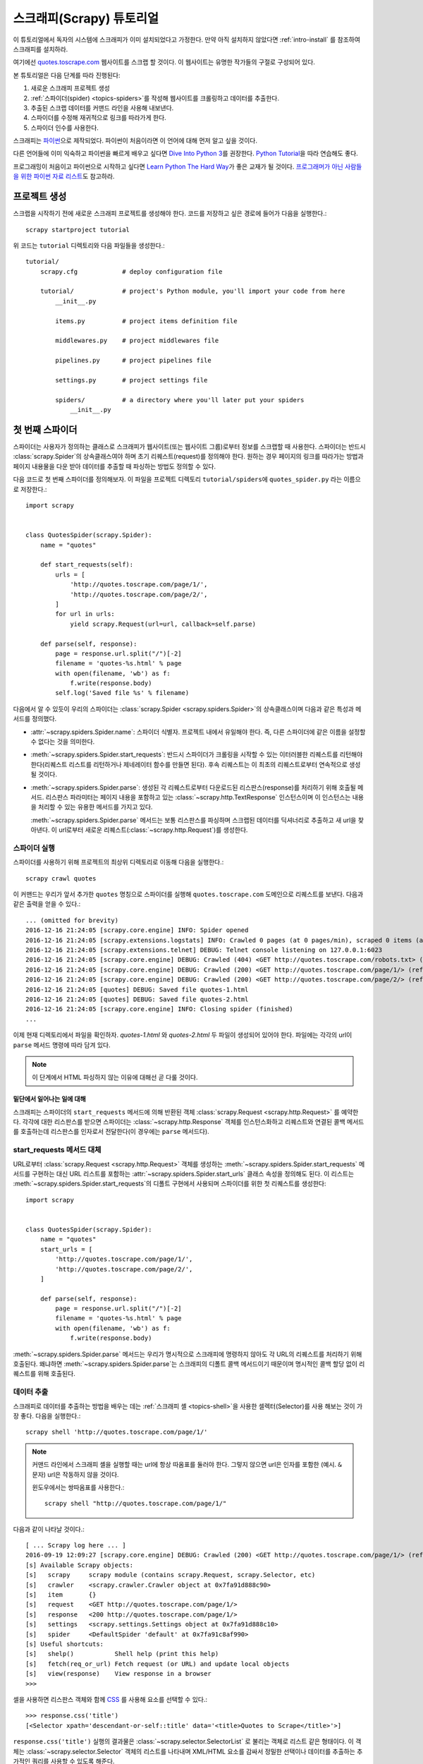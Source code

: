 .. _intro-tutorial:

=============================
스크래피(Scrapy) 튜토리얼
=============================

이 튜토리얼에서 독자의 시스템에 스크래피가 이미 설치되었다고 가정한다.
만약 아직 설치하지 않았다면 :ref:`intro-install` 를 참조하여 스크래피를 설치하라.

여기에선 `quotes.toscrape.com <http://quotes.toscrape.com/>`_ 웹사이트를 스크랩 할 것이다.
이 웹사이트는 유명한 작가들의 구절로 구성되어 있다.

본 튜토리얼은 다음 단계를 따라 진행된다:

1. 새로운 스크래피 프로젝트 생성
2. :ref:`스파이더(spider) <topics-spiders>`\ 를 작성해 웹사이트를 크롤링하고 데이터를 추출한다.
3. 추출된 스크랩 데이터를 커맨드 라인을 사용해 내보낸다.
4. 스파이더를 수정해 재귀적으로 링크를 따라가게 한다.
5. 스파이더 인수를 사용한다.


스크래피는 `파이썬`_\ 으로 제작되었다. 파이썬이 처음이라면 이 언어에 대해 먼저 알고 싶을 것이다.

다른 언어들에 이미 익숙하고 파이썬을 빠르게 배우고 싶다면 `Dive Into Python 3`_\ 를 권장한다.
`Python Tutorial`_\ 을 따라 연습해도 좋다.

프로그래밍이 처음이고 파이썬으로 시작하고 싶다면 `Learn Python The Hard Way`_\ 가 좋은 교재가 될 것이다.
`프로그래머가 아닌 사람들을 위한 파이썬 자료 리스트`_\ 도 참고하라.

.. _파이썬: https://www.python.org/
.. _프로그래머가 아닌 사람들을 위한 파이썬 자료 리스트: https://wiki.python.org/moin/BeginnersGuide/NonProgrammers
.. _Dive Into Python 3: http://www.diveintopython3.net
.. _Python Tutorial: https://docs.python.org/3/tutorial
.. _Learn Python The Hard Way: http://learnpythonthehardway.org/book/


프로젝트 생성
==================

스크랩을 시작하기 전에 새로운 스크래피 프로젝트를 생성해야 한다.
코드를 저장하고 싶은 경로에 들어가 다음을 실행한다.::

    scrapy startproject tutorial

위 코드는 ``tutorial`` 디렉토리와 다음 파일들을 생성한다.::

    tutorial/
        scrapy.cfg            # deploy configuration file

        tutorial/             # project's Python module, you'll import your code from here
            __init__.py

            items.py          # project items definition file

            middlewares.py    # project middlewares file

            pipelines.py      # project pipelines file

            settings.py       # project settings file

            spiders/          # a directory where you'll later put your spiders
                __init__.py


첫 번째 스파이더
=======================

스파이더는 사용자가 정의하는 클래스로 스크래피가 웹사이트(또는 웹사이트 그룹)로부터 정보를 스크랩할 때 사용한다.
스파이더는 반드시 :class:`scrapy.Spider`\ 의 상속클래스여야 하며 초기 리퀘스트(request)를 정의해야 한다.
원하는 경우 페이지의 링크를 따라가는 방법과 페이지 내용물을 다운 받아 데이터를 추출할 때 파싱하는 방법도 정의할 수 있다.

다음 코드로 첫 번째 스파이더를 정의해보자.
이 파일을 프로젝트 디렉토리 ``tutorial/spiders``\ 에 ``quotes_spider.py``
라는 이름으로 저장한다.::

    import scrapy


    class QuotesSpider(scrapy.Spider):
        name = "quotes"

        def start_requests(self):
            urls = [
                'http://quotes.toscrape.com/page/1/',
                'http://quotes.toscrape.com/page/2/',
            ]
            for url in urls:
                yield scrapy.Request(url=url, callback=self.parse)

        def parse(self, response):
            page = response.url.split("/")[-2]
            filename = 'quotes-%s.html' % page
            with open(filename, 'wb') as f:
                f.write(response.body)
            self.log('Saved file %s' % filename)


다음에서 알 수 있듯이 우리의 스파이더는 :class:`scrapy.Spider <scrapy.spiders.Spider>`\ 의
상속클래스이며 다음과 같은 특성과 메서드를 정의했다.

* :attr:`~scrapy.spiders.Spider.name`: 스파이더 식별자.
  프로젝트 내에서 유일해야 한다. 즉, 다른 스파이더에 같은 이름을 설정할 수 없다는
  것을 의미한다.

* :meth:`~scrapy.spiders.Spider.start_requests`: 반드시 스파이더가 크롤링을 시작할 수 있는
  이터러블한 리퀘스트를 리턴해야 한다(리퀘스트 리스트를 리턴하거나 제네레이터 함수를 만들면 된다).
  후속 리퀘스트는 이 최초의 리퀘스트로부터 연속적으로 생성될 것이다.

* :meth:`~scrapy.spiders.Spider.parse`: 생성된 각 리퀘스트로부터 다운로드된 리스판스(response)를 처리하기 위해
  호출될 메서드. 리스판스 파라미터는 페이지 내용을 포함하고 있는 :class:`~scrapy.http.TextResponse` 인스턴스이며
  이 인스턴스는 내용을 처리할 수 있는 유용한 메서드를 가지고 있다.

  :meth:`~scrapy.spiders.Spider.parse` 메서드는 보통 리스판스를 파싱하며
  스크랩된 데이터를 딕셔너리로 추출하고 새 url을 찾아낸다.
  이 url로부터 새로운 리퀘스트(:class:`~scrapy.http.Request`)를 생성한다.

스파이더 실행
-----------------------

스파이더를 사용하기 위해 프로젝트의 최상위 디렉토리로 이동해 다음을 실행한다.::

   scrapy crawl quotes

이 커맨드는 우리가 앞서 추가한 ``quotes`` 명칭으로 스파이더를 실행해 ``quotes.toscrape.com`` 도메인으로 리퀘스트를 보낸다.
다음과 같은 출력을 얻을 수 있다.::

    ... (omitted for brevity)
    2016-12-16 21:24:05 [scrapy.core.engine] INFO: Spider opened
    2016-12-16 21:24:05 [scrapy.extensions.logstats] INFO: Crawled 0 pages (at 0 pages/min), scraped 0 items (at 0 items/min)
    2016-12-16 21:24:05 [scrapy.extensions.telnet] DEBUG: Telnet console listening on 127.0.0.1:6023
    2016-12-16 21:24:05 [scrapy.core.engine] DEBUG: Crawled (404) <GET http://quotes.toscrape.com/robots.txt> (referer: None)
    2016-12-16 21:24:05 [scrapy.core.engine] DEBUG: Crawled (200) <GET http://quotes.toscrape.com/page/1/> (referer: None)
    2016-12-16 21:24:05 [scrapy.core.engine] DEBUG: Crawled (200) <GET http://quotes.toscrape.com/page/2/> (referer: None)
    2016-12-16 21:24:05 [quotes] DEBUG: Saved file quotes-1.html
    2016-12-16 21:24:05 [quotes] DEBUG: Saved file quotes-2.html
    2016-12-16 21:24:05 [scrapy.core.engine] INFO: Closing spider (finished)
    ...

이제 현재 디렉토리에서 파일을 확인하자. *quotes-1.html* 와 *quotes-2.html* 두 파일이 생성되어 있어야 한다.
파일에는 각각의 url이 ``parse`` 메서드 명령에 따라 담겨 있다.

.. note:: 이 단계에서 HTML 파싱하지 않는 이유에 대해선 곧 다룰 것이다.


밑단에서 일어나는 일에 대해
^^^^^^^^^^^^^^^^^^^^^^^^^^^^^^^^^^

스크래피는 스파이더의 ``start_requests`` 메서드에 의해 반환된 객체 :class:`scrapy.Request <scrapy.http.Request>` 를 예약한다.
각각에 대한 리스판스를 받으면 스파이더는 :class:`~scrapy.http.Response` 객체를 인스턴스화하고
리퀘스트와 연결된 콜백 메서드를 호출하는데 리스판스를 인자로서 전달한다(이 경우에는 ``parse`` 메서드다).


start_requests 메서드 대체
---------------------------------------
URL로부터 :class:`scrapy.Request <scrapy.http.Request>` 객체를 생성하는 :meth:`~scrapy.spiders.Spider.start_requests`
메서드를 구현하는 대신 URL 리스트를 포함하는 :attr:`~scrapy.spiders.Spider.start_urls` 클래스 속성을 정의해도 된다.
이 리스트는 :meth:`~scrapy.spiders.Spider.start_requests`\ 의 디폴트 구현에서 사용되며 스파이더를 위한 첫 리퀘스트를 생성한다::

    import scrapy


    class QuotesSpider(scrapy.Spider):
        name = "quotes"
        start_urls = [
            'http://quotes.toscrape.com/page/1/',
            'http://quotes.toscrape.com/page/2/',
        ]

        def parse(self, response):
            page = response.url.split("/")[-2]
            filename = 'quotes-%s.html' % page
            with open(filename, 'wb') as f:
                f.write(response.body)

:meth:`~scrapy.spiders.Spider.parse` 메서드는 우리가 명시적으로 스크래피에 명령하지 않아도
각 URL의 리퀘스트를 처리하기 위해 호출된다.
왜냐하면 :meth:`~scrapy.spiders.Spider.parse`\ 는 스크래피의 디폴트 콜백 메서드이기 때문이며
명시적인 콜백 할당 없이 리퀘스트를 위해 호출된다.


데이터 추출
---------------

스크래피로 데이터를 추출하는 방법을 배우는 데는 :ref:`스크래피 셸 <topics-shell>`\ 을 사용한 셀렉터(Selector)를
사용 해보는 것이 가장 좋다.
다음을 실행한다.::

    scrapy shell 'http://quotes.toscrape.com/page/1/'

.. note::

   커맨드 라인에서 스크래피 셸을 실행할 때는 url에 항상 따옴표를 둘러야 한다.
   그렇지 않으면 url은 인자를 포함한 (예시. ``&`` 문자) url은 작동하지 않을 것이다.

   윈도우에서는 쌍따옴표를 사용한다.::

       scrapy shell "http://quotes.toscrape.com/page/1/"

다음과 같이 나타날 것이다.::

    [ ... Scrapy log here ... ]
    2016-09-19 12:09:27 [scrapy.core.engine] DEBUG: Crawled (200) <GET http://quotes.toscrape.com/page/1/> (referer: None)
    [s] Available Scrapy objects:
    [s]   scrapy     scrapy module (contains scrapy.Request, scrapy.Selector, etc)
    [s]   crawler    <scrapy.crawler.Crawler object at 0x7fa91d888c90>
    [s]   item       {}
    [s]   request    <GET http://quotes.toscrape.com/page/1/>
    [s]   response   <200 http://quotes.toscrape.com/page/1/>
    [s]   settings   <scrapy.settings.Settings object at 0x7fa91d888c10>
    [s]   spider     <DefaultSpider 'default' at 0x7fa91c8af990>
    [s] Useful shortcuts:
    [s]   shelp()           Shell help (print this help)
    [s]   fetch(req_or_url) Fetch request (or URL) and update local objects
    [s]   view(response)    View response in a browser
    >>>

셀을 사용하면 리스판스 객체와 함께 `CSS`_ 를 사용해 요소를 선택할 수 있다.::

    >>> response.css('title')
    [<Selector xpath='descendant-or-self::title' data='<title>Quotes to Scrape</title>'>]

``response.css('title')`` 실행의 결과물은 :class:`~scrapy.selector.SelectorList` 로 불리는 객체로 리스트 같은
형태이다. 이 객체는 :class:`~scrapy.selector.Selector` 객체의 리스트를 나타내며
XML/HTML 요소를 감싸서 정밀한 선택이나 데이터를 추출하는 추가적인 쿼리를 사용할 수 있도록 해준다.

위의 ``title``\ 로부터 텍스트를 추출하기 위해 다음을 실행한다.::

    >>> response.css('title::text').extract()
    ['Quotes to Scrape']

여기서 알아야 할 것은 두가지이다. 먼저 CSS 쿼리에 ``::text``\ 를 추가했으며
이는 ``<title>`` 요소로부터 텍스트 요소만 선택함을 의미한다.
``::text`` 를 명시하지 않으면 title 요소 전체를 가져와 태그까지 포함하게 된다.::

    >>> response.css('title').extract()
    ['<title>Quotes to Scrape</title>']

다음은 ``.extract()`` 를 호출한 결과물이 리스트라는 것이다.
이는 우리가 :class:`~scrapy.selector.SelectorList` 의 인스턴스를 처리하고 있기 때문이다.
이번 예시처럼 첫번째 결과만을 원하면 다음을 실행한다.::

    >>> response.css('title::text').extract_first()
    'Quotes to Scrape'

다음 코드로 대체할 수 있다.::

    >>> response.css('title::text')[0].extract()
    'Quotes to Scrape'

``.extract_first()``\ 를 사용하면 ``IndexError``\ 를 피할 수 있다.
선택에 대응하는 요소를 찾지 못하면 ``None``\ 을 출력한다.

여기서 알아야 할 것이 있다. 대부분의 스크래핑 코드의 경우,
사람들은 일부분이 스크랩에 실패하더라도 최소한 **일정** 데이터를 얻을 수 있도록
페이지에서 찾을 수 없는 것들로 인해 발생하는 에러에 대해 코드가 탄력적으로 대응하기를 바랄 것이다.

:meth:`~scrapy.selector.Selector.extract`, :meth:`~scrapy.selector.SelectorList.extract_first`
메서드에 더해 :meth:`~scrapy.selector.Selector.re` 메서드로 정규 표현식을 사용한 추출을 할 수 있다.::

    >>> response.css('title::text').re(r'Quotes.*')
    ['Quotes to Scrape']
    >>> response.css('title::text').re(r'Q\w+')
    ['Quotes']
    >>> response.css('title::text').re(r'(\w+) to (\w+)')
    ['Quotes', 'Scrape']

적절한 CSS 셀렉터를 찾기 위해서 ``view(response)``\ 를 사용해 웹 브라우저의 셸에서 리스판스 페이지를 여는
것도 유용하다. 브라우저의 개발자 도구나 Firebug와 같은 확장을 사용해도 된다.
(:ref:`topics-firebug`\ 와 :ref:`topics-firefox`\ 를 참고하라.)

`Selector Gadget`_ 은 시각적으로 요소를 선택하고 이에 해당하는 CSS 셀렉터를 찾는 도구로
대부분의 브라우저에서 작동하는 훌륭한 도구이다.

.. _regular expressions: https://docs.python.org/3/library/re.html
.. _Selector Gadget: http://selectorgadget.com/


XPath: 간략한 소개
^^^^^^^^^^^^^^^^^^^^^^^^^^

스크래피 셀렉터는 `CSS`_\ 뿐 아니라 `XPath`_\ 표현식도 지원한다.::

    >>> response.xpath('//title')
    [<Selector xpath='//title' data='<title>Quotes to Scrape</title>'>]
    >>> response.xpath('//title/text()').extract_first()
    'Quotes to Scrape'

XPath 표현식은 아주 강력하며 스크래피 셀렉터의 기본이다.
사실 CSS 셀렉터는 밑단에서 XPath로 변환된다.
셸 내부 셀렉터 객체의 텍스트 표현을 자세히 보면 이를 알 수 있다.

CSS 셀렉터만큼 인기가 있지는 않지만 XPath 표현식은 구조를 탐색할 뿐 아니라
내용까지 보기 때문에 더 강력한 성능을 가지고 있다.
XPath 를 사용하면 *"Next Page" 를 포함하는 링크* 같은 것들을 선택할 수 있다.
이러한 기능들로 인해서 XPath는 스크랩 작업에 적합하며, 그래서
이미 CSS 셀렉터에 대해 알고 있더라도 XPath에 대해 공부하는 것을 권장한다.
스크랩을 훨씬 쉽게 할 수 있을 것이다.

이 문서에서 XPath에 대해 자세히 다루진 않지만 :ref:`스크래피 셀렉터로 XPath 사용하기 <topics-selectors>`\
에서 더 많은 정보를 얻을 수 있다.
XPath 에 더 대해 배우고 싶다면 `예시를 통해 배우는 XPath 튜토리얼 <http://zvon.org/comp/r/tut-XPath_1.html>`_\ 과
`"how to think in XPath" <http://plasmasturm.org/log/xpath101/>`_ 를 추천한다.

.. _XPath: https://www.w3.org/TR/xpath
.. _CSS: https://www.w3.org/TR/selectors

인용구와 작가 추출
^^^^^^^^^^^^^^^^^^^^^^^^^^^^^

이제 선택과 추출에 대해 조금 알게 되었으므로, 웹페이지에서 인용구를 추출하는 코드를 작성해서
스파이더를 완성시키자.

http://quotes.toscrape.com\ 의 인용구는 각각 다음과 같은 HTML 요소로 나타난다:

.. code-block:: html

    <div class="quote">
        <span class="text">“The world as we have created it is a process of our
        thinking. It cannot be changed without changing our thinking.”</span>
        <span>
            by <small class="author">Albert Einstein</small>
            <a href="/author/Albert-Einstein">(about)</a>
        </span>
        <div class="tags">
            Tags:
            <a class="tag" href="/tag/change/page/1/">change</a>
            <a class="tag" href="/tag/deep-thoughts/page/1/">deep-thoughts</a>
            <a class="tag" href="/tag/thinking/page/1/">thinking</a>
            <a class="tag" href="/tag/world/page/1/">world</a>
        </div>
    </div>

스크래피 셸을 열고 원하는 데이터를 추출하는 방법을 알아보자::

    $ scrapy shell 'http://quotes.toscrape.com'

인용구 HTML 요소의 셀렉터 리스트를 다음과 같이 얻는다::

    >>> response.css("div.quote")

위의 쿼리로부터 반환된 각각의 셀렉터에서 하위 요소에 대한 쿼리를 더 실행할 수 있다.
첫번째 셀렉터를 변수에 할당해 특정 인용구에 CSS 셀렉터를 바로 실행할 수 있게 하자::

    >>> quote = response.css("div.quote")[0]

방금 생성된 ``quote``\ 객체를 사용해 인용구로부터 ``title``, ``author``, ``tags``\ 를 추출해 보자::

    >>> title = quote.css("span.text::text").extract_first()
    >>> title
    '“The world as we have created it is a process of our thinking. It cannot be changed without changing our thinking.”'
    >>> author = quote.css("small.author::text").extract_first()
    >>> author
    'Albert Einstein'

태그가 문자열 리스트이기 때문에 ``.extract()`` 메서드를 사용해 모두 얻을 수 있다::

    >>> tags = quote.css("div.tags a.tag::text").extract()
    >>> tags
    ['change', 'deep-thoughts', 'thinking', 'world']

각각의 인용구를 추출하는 법을 알았으므로 이제 모든 인용구 요소에 대해 반복해서 파이썬 딕셔너리로 넣을 수 있다::

    >>> for quote in response.css("div.quote"):
    ...     text = quote.css("span.text::text").extract_first()
    ...     author = quote.css("small.author::text").extract_first()
    ...     tags = quote.css("div.tags a.tag::text").extract()
    ...     print(dict(text=text, author=author, tags=tags))
    {'tags': ['change', 'deep-thoughts', 'thinking', 'world'], 'author': 'Albert Einstein', 'text': '“The world as we have created it is a process of our thinking. It cannot be changed without changing our thinking.”'}
    {'tags': ['abilities', 'choices'], 'author': 'J.K. Rowling', 'text': '“It is our choices, Harry, that show what we truly are, far more than our abilities.”'}
        ... a few more of these, omitted for brevity
    >>>

스파이더에서 데이터 추출
-----------------------------

다시 스파이더로 돌아가 보자. 지금까지는 특정 데이터를 추출하진 않고 전체 HTML 페이지를 로컬 파일로 저장했다.
위의 추출 로직을 통합해 스파이더에 통합해 보자.

스크래피 스파이더는 보통 페이지로부터 추출된 데이터를 담고 있는 다수의 딕셔너리를 생성한다.
이를 위해 콜백에서 ``yield`` 파이썬 키워드를 사용한다. 다음과 코드와 같다::

    import scrapy


    class QuotesSpider(scrapy.Spider):
        name = "quotes"
        start_urls = [
            'http://quotes.toscrape.com/page/1/',
            'http://quotes.toscrape.com/page/2/',
        ]

        def parse(self, response):
            for quote in response.css('div.quote'):
                yield {
                    'text': quote.css('span.text::text').extract_first(),
                    'author': quote.css('small.author::text').extract_first(),
                    'tags': quote.css('div.tags a.tag::text').extract(),
                }

이 스파이더를 실행하면 추출된 데이터와 로그를 출력한다.::

    2016-09-19 18:57:19 [scrapy.core.scraper] DEBUG: Scraped from <200 http://quotes.toscrape.com/page/1/>
    {'tags': ['life', 'love'], 'author': 'André Gide', 'text': '“It is better to be hated for what you are than to be loved for what you are not.”'}
    2016-09-19 18:57:19 [scrapy.core.scraper] DEBUG: Scraped from <200 http://quotes.toscrape.com/page/1/>
    {'tags': ['edison', 'failure', 'inspirational', 'paraphrased'], 'author': 'Thomas A. Edison', 'text': "“I have not failed. I've just found 10,000 ways that won't work.”"}


.. _storing-data:

스크랩 된 데이터 저장
========================

스크랩 된 데이터를 저장하는 가장 간단한 방법은 아래의 커맨드를 사용하여
:ref:`Feed exports <topics-feed-exports>`\ 를 이용하는 것이다::

    scrapy crawl quotes -o quotes.json

위 커맨드는 모든 스크랩된 항목을 `JSON`_\ 형식으로 나열한 ``quotes.json`` 파일을 생성한다.

역사적인 이유로 스크래피는 내용을 덮어쓰지 않고 주어진 파일에 내용을 추가한다.
이로 인해 파일을 제거하지 않고 위 커맨드를 두 번 실행하면 손상된 JSON 파일이 된다.

`JSON Lines`_\ 과 같은 다른 형식을 사용할 수도 있다::

    scrapy crawl quotes -o quotes.jl

`JSON Lines`_ 형식은 stream_like하기 때문에 새로운 기록을 쉽게 추가할 수 있어서 유용하다.
두 번 실행했을 때 JSON과 같은 문제가 발생하지 않는다.
각각의 기록은 다른 라인에 기록되기 때문에 모든 것을 메모리에 맞추지 않아도 큰 파일을 처리할 수 있고,
커맨드라인에서 그런 작업을 할수 있게 돕는 `JQ`_\ 라는 툴도 있다.

이번 튜토리얼과 같이 작은 프로젝트에서는 필요하지 않지만
스크랩된 항목으로 보다 복잡한 일을 수행하고 싶으면 :ref:`Item Pipeline <topics-item-pipeline>`\ 를
작성하라. 아이템 파이프라인을 위한 placeholder 파일은 프로젝트가 생성될 때
``tutorial/pipelines.py``\ 에 세팅되어 있다.
스크랩된 항목들을 저장만 하고 싶다면 아이템 파이프라인을 사용하지 않아도 된다.

.. _JSON Lines: http://jsonlines.org
.. _JQ: https://stedolan.github.io/jq


링크 따라가기
====================

http://quotes.toscrape.com\ 의 처음 두 페이지로부터 스크랩하는 대신 모든 페이지로부터 인용구를 얻고 싶다고 헤보자.

페이지로부터 데이터를 추출하는 방법은 알고 있으므로 페이지에서 링크를 따라가는 방법을 알아보자.

첫 번째는 따라가려고 하는 페이지로 향하는 링크를 추출하는 것이다.
페이지를 조사해보면 아래의 마크업으로 표시된 다음 페이지로 가는 링크가 있는 것을
볼 수 있다:

.. code-block:: html

    <ul class="pager">
        <li class="next">
            <a href="/page/2/">Next <span aria-hidden="true">&rarr;</span></a>
        </li>
    </ul>

셸에서 링크를 추출해보자.::

    >>> response.css('li.next a').extract_first()
    '<a href="/page/2/">Next <span aria-hidden="true">→</span></a>'

앵커 요소를 얻었지만 ``href`` 속성이 필요하다. 이를 위해 스크래피는 다음과 같이 속성 컨텐츠를 선택할 수 있는
CSS 확장을 지원한다::

    >>> response.css('li.next a::attr(href)').extract_first()
    '/page/2/'

재귀적으로 다음페이지 링크를 따라가고 데이터를 추출하는 수정된 스파이더를 보자::

    import scrapy


    class QuotesSpider(scrapy.Spider):
        name = "quotes"
        start_urls = [
            'http://quotes.toscrape.com/page/1/',
        ]

        def parse(self, response):
            for quote in response.css('div.quote'):
                yield {
                    'text': quote.css('span.text::text').extract_first(),
                    'author': quote.css('small.author::text').extract_first(),
                    'tags': quote.css('div.tags a.tag::text').extract(),
                }

            next_page = response.css('li.next a::attr(href)').extract_first()
            if next_page is not None:
                next_page = response.urljoin(next_page)
                yield scrapy.Request(next_page, callback=self.parse)


데이터를 추출한 후에 ``parse()`` 메서드는 다음 페이지 링크를 찾고
:meth:`~scrapy.http.Response.urljoin` 메서드를 사용해 (링크가 상대적일 수 있기 때문에) 절대 URL을 생성하고
다음 페이지를 위한 새로운 리퀘스트를 생산하고, 자기 자신을 콜백으로 등록해 다음 페이지의 데이터를 추출하고
그런 식으로 모든 페이지를 크롤링한다.

여기서 본 것이 스크래피가 링크를 따라가는 메카니즘이다:
콜백 메서드에서 리퀘스트를 생성할 때 스크래피는 리퀘스트가 보내지도록 예약하고
리퀘스트가 끝났을 때 실행되도록 콜백 메서드를 등록한다.

이 방법을 사용하면 지정한 규칙대로 링크를 따라가는 복잡한 크롤러를 만들고
방문한 페이지에 따라 다양한 종류의 데이터를 추출할 수 있다.

이번 예에서는 다음 페이지를 찾을 수 없을 때까지 다음 페이지를 따라가는 루프를 만들었다 --
이는 번호 표시줄이 있는 블로그, 포럼 등의 사이트를 크롤링하는데 유용하다.


.. _response-follow-example:

리퀘스트 생성 지름길
--------------------------------

리퀘스트 객체를 생성하는 쉬운 방법으로 :meth:`response.follow <scrapy.http.TextResponse.follow>`\ 를 사용할
수 있다::

    import scrapy


    class QuotesSpider(scrapy.Spider):
        name = "quotes"
        start_urls = [
            'http://quotes.toscrape.com/page/1/',
        ]

        def parse(self, response):
            for quote in response.css('div.quote'):
                yield {
                    'text': quote.css('span.text::text').extract_first(),
                    'author': quote.css('span small::text').extract_first(),
                    'tags': quote.css('div.tags a.tag::text').extract(),
                }

            next_page = response.css('li.next a::attr(href)').extract_first()
            if next_page is not None:
                yield response.follow(next_page, callback=self.parse)

scrapy.Request\ 와 달리 ``response.follow``\ 는 상대 URL을 지원하므로
urljoin을 호출하지 않아도 된다.
하지만 여전히 Request 인스턴스를 반환해야 한다.
``response.follow``\ 가 Request 인스턴스를 반환하도록 되어 있다는 점에 주의한다.


``response.follow``\ 에는 문자열 대신 셀렉터를 넣을수도 있다.
이 셀렉터는 필요한 속성을 추출해야 한다::

    for href in response.css('li.next a::attr(href)'):
        yield response.follow(href, callback=self.parse)

``<a>`` 요소의 경우에는 ``response.follow``\ 가 요소의 href 인자를 자동으로 사용하므로
코드가 다음처럼 간결해진다::

    for a in response.css('li.next a'):
        yield response.follow(a, callback=self.parse)

.. note::

    ``response.follow(response.css('li.next a'))``\ 는 유효하지 않다.
    ``response.css``\ 는 단일 셀렉터가 아니라 모든 결과에 대한 셀렉터를 포함하는 리스트 형태의
    객체를 반환하기 때문이다. 위 예시에 있는 ``for`` 루프나
    ``response.follow(response.css('li.next a')[0])``\ 는 문제가 없다.

추가 예제와 패턴
--------------------------

다음 스파이더는 콜백과 링크 따라가기를 보여주는 또 다른 스파이더다.
이번에는 저자 정보를 스크랩한다::

    import scrapy


    class AuthorSpider(scrapy.Spider):
        name = 'author'

        start_urls = ['http://quotes.toscrape.com/']

        def parse(self, response):
            # follow links to author pages
            for href in response.css('.author + a::attr(href)'):
                yield response.follow(href, self.parse_author)

            # follow pagination links
            for href in response.css('li.next a::attr(href)'):
                yield response.follow(href, self.parse)

        def parse_author(self, response):
            def extract_with_css(query):
                return response.css(query).extract_first().strip()

            yield {
                'name': extract_with_css('h3.author-title::text'),
                'birthdate': extract_with_css('.author-born-date::text'),
                'bio': extract_with_css('.author-description::text'),
            }

이 스파이더는 메인 페이지에서 시작해 작가 페이지로의 모든 링크를 따라간다.
이 과정에서 매번 ``parse_author`` 콜백을 호출하고 앞서 본 것과 같이 ``parse`` 콜백으로
번호줄 링크까지 따라간다.

여기서 우리는 콜백을 위치 인자로서 ``response.follow``\ 로 보내 코드를 간결하게 했다.
이 방법은 ``scrapy.Request``\ 에서도 사용할 수 있다.

``parse_author`` 콜백은 CSS 쿼리로부터의 데이터를 정리하고 추출하는 헬퍼 함수를 정의하며
저자 정보가 담긴 파이썬 딕셔너리를 생산한다.

이 스파이더의 흥미로운 점은 동일한 작가의 인용구가 여러개 있다고 해도 작가 페이지를 여러번 방문하지 않는다는 것이다.
스크래피는 디폴트로 이미 방문했던 url로의 리퀘스트를 걸러낸다. 이는 프로그램 실수로 인한 서버 과부하를 막기 위함이다.
이 기능은 :setting:`DUPEFILTER_CLASS`\ 를 세팅해서 설정을 바꿀 수 있다..

이제 스크래피로 링크를 따라가고 콜백을 사용하는 매카니즘을 이해했을 것이다.

링크 따라가기 메카니즘을 활용하는 예시 스파이더로
그것을 바탕으로 당신의 크롤러를 작성하는데 사용할 수 있는 소형 규칙 엔진을 구현한 일반 스파이더인
:class:`~scrapy.spiders.CrawlSpider` 클래스를 확인해 보아라.

또한 공통 패턴은 :ref:`콜백에 추가적인 데이터를 전달하는 트릭
<topics-request-response-ref-request-callback-arguments>`\ 을 사용해서
한 페이지 이상으로부터 데이터가 있는 아이템을 생성할 수 있다.


스파이더 인수 사용
======================

스파이더를 실행할 때 ``-a`` 옵션을 사용해 커맨드 라인 인자를 제공할 수 있다::

    scrapy crawl quotes -o quotes-humor.json -a tag=humor

이 인자들은 스파이더의 ``__init__`` 메서드로 보내져 기본적으로 스파이더 속성이 된다.

이번 예시에서 ``tag`` 인자로 제공된 값들은 ``self.tag``\ 를 통해 사용 가능해 진다.
이 기능을 사용해 인자에 기반해 URL을 생성하고 스파이더가 특정 태그를 가진 인용구만 가져오도록
만들 수 있다::

    import scrapy


    class QuotesSpider(scrapy.Spider):
        name = "quotes"

        def start_requests(self):
            url = 'http://quotes.toscrape.com/'
            tag = getattr(self, 'tag', None)
            if tag is not None:
                url = url + 'tag/' + tag
            yield scrapy.Request(url, self.parse)

        def parse(self, response):
            for quote in response.css('div.quote'):
                yield {
                    'text': quote.css('span.text::text').extract_first(),
                    'author': quote.css('small.author::text').extract_first(),
                }

            next_page = response.css('li.next a::attr(href)').extract_first()
            if next_page is not None:
                yield response.follow(next_page, self.parse)


스파이더에 ``tag=humor`` 인자를 보내면 ``http://quotes.toscrape.com/tag/humor`` 같은
``humor`` 태그의 URL만 방문함을 알 수 있다.

:ref:`스파이더 인자를 다루는 법에 대해 더 배우기 <spiderargs>`.

다음 단계
==========

이 튜토리얼은 스크래피의 기초만 다루었고 이 외에도 많은 기능들이 있다.
:ref:`intro-overview` 챕터의 :ref:`topics-whatelse` 섹션에서 중요한 기능들에 대한 간략한 개요를 볼 수 있다.

커맨드 라인 툴, 스파이더, 셀렉터나 스크랩 데이터 모델링과 같이 튜토리얼에서 다루지 않은 것들에 대해 알고 싶다면
:ref:`section-basics` 를 확인하라.
예시 프로젝트로 배우는 것을 선호한다면 :ref:`intro-examples` 섹션을 보자.

.. _JSON: https://en.wikipedia.org/wiki/JSON
.. _dirbot: https://github.com/scrapy/dirbot
